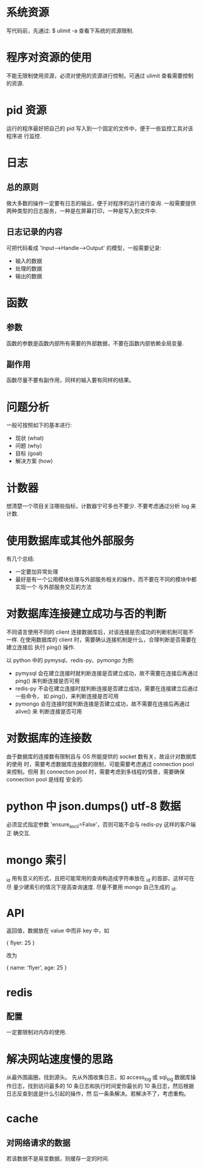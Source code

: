 * 系统资源
  写代码前，先通过:
  $ ulimit -a
  查看下系统的资源限制.
* 程序对资源的使用
  不能无限制使用资源，必须对使用的资源进行控制，可通过 ulimit 查看需要控制的资源. 
* pid 资源
  运行的程序最好把自己的 pid 写入到一个固定的文件中，便于一些监控工具对该程序进
  行监控.
* 日志
** 总的原则
   做大多数的操作一定要有日志的输出，便于对程序的运行进行查询.
   一般需要提供两种类型的日志服务，一种是在屏幕打印，一种是写入到文件中.
** 日志记录的内容
   可把代码看成 'Input-->Handle-->Output' 的模型，一般需要记录:
   + 输入的数据
   + 处理的数据
   + 输出的数据
* 函数
** 参数
   函数的参数是函数内部所有需要的外部数据，不要在函数内部依赖全局变量.
** 副作用
   函数尽量不要有副作用，同样的输入要有同样的结果。
* 问题分析
  一般可按照如下的基本进行:
  + 现状 (what)
  + 问题 (why)
  + 目标 (goal)
  + 解决方案 (how)
* 计数器
  想清楚一个项目关注哪些指标，计数器宁可多也不要少.
  不要考虑通过分析 log 来计数.
* 使用数据库或其他外部服务
  有几个总结:
  + 一定要加异常处理
  + 最好是有一个公用模块处理与外部服务相关的操作，而不要在不同的模块中都实现一个
    与外部服务交互的方法
* 对数据库连接建立成功与否的判断
  不同语言使用不同的 client 连接数据库后，对该连接是否成功的判断机制可能不一样.
  在使用数据库的 client 时，需要确认连接机制是什么，合理判断是否需要在建立连接后
  执行 ping() 操作.

  以 python 中的 pymysql、redis-py、pymongo 为例:
  + pymysql 会在建立连接时就判断连接是否建立成功，故不需要在连接后再通过 ping()
    来判断连接是否可用
  + redis-py 不会在建立连接时就判断连接是否建立成功，需要在连接建立后通过一些命令，
    如 ping()，来判断连接是否可用
  + pymongo 会在连接时就判断连接是否建立成功，故不需要在连接后再通过 alive() 来
    判断连接是否可用 
* 对数据库的连接数
  由于数据库的连接数有限制且与 OS 所能提供的 socket 数有关，故设计对数据库的使用
  时，需要考虑数据库连接数的限制，可能需要考虑通过 connection pool 来控制。但用
  到 connection pool 时，需要考虑到多线程的情景，需要确保 connection pool 是线程
  安全的.
* python 中 json.dumps() utf-8 数据
  必须显式指定参数 'ensure_ascii=False'，否则可能不会与 redis-py 这样的客户端正
  确交互.
* mongo 索引
  _id 用有意义的形式，且把可能常用的查询构造成字符串放在 _id 的首部，这样可在尽
  量少建索引的情况下提高查询速度.
  尽量不要用 mongo 自己生成的 _id.
* API
  返回值，数据放在 value 中而非 key 中，如

  {
    flyer: 25
  }

  改为

  {
    name: 'flyer',
	age: 25
  }
* redis
** 配置
   一定要限制对内存的使用. 
* 解决网站速度慢的思路
  从最外围画圈，找到源头。
  先从外围收集日志，如 access_log 或 sql_log 数据库操作日志，找到访问最多的 10
  条日志和执行时间爱你最长的 10 条日志，然后根据日志反查到底是什么引起的操作，然
  后一条条解决。若解决不了，考虑重构。
* cache
** 对网络请求的数据 
   若该数据不是易变数据，则缓存一定的时间.
